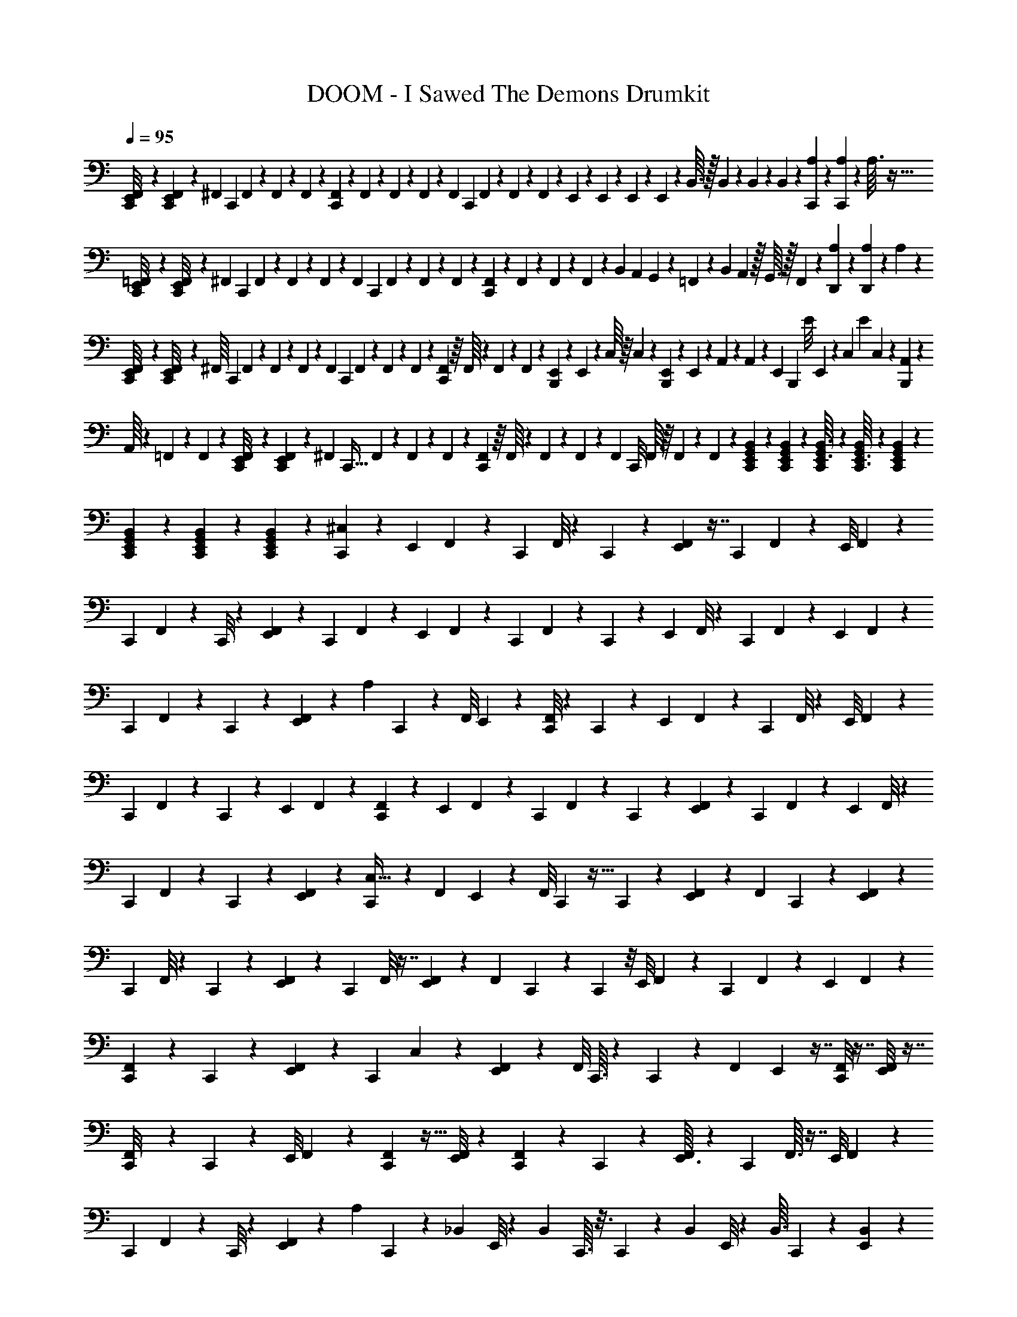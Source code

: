 X: 1
T: DOOM - I Sawed The Demons Drumkit
Z: ABC Generated by Starbound Composer v0.8.6
L: 1/4
Q: 1/4=95
K: C
[E,,/9F,,/9C,,/8] z/6 [F,,/9E,,29/252C,,5/36] z41/288 [z3/160^F,,17/224] [z7/60C,,11/80] F,,5/96 z23/224 F,,17/252 z5/72 F,,/24 z/10 [F,,11/140C,,3/20] z11/252 F,,7/90 z4/45 F,,5/72 z7/96 F,,5/96 z/15 [z/60F,,/10] C,,2/15 F,,2/35 z/14 F,,/14 z/14 F,,3/56 z5/56 E,,13/168 z/48 E,,11/144 z5/72 E,,/12 z5/96 E,,7/96 z/12 B,,3/32 z/32 B,,/12 z7/96 B,,23/288 z/18 B,,/18 z25/252 [A,19/224C,,9/70] z45/224 [A,/14C,,25/224] z11/56 A,3/32 z15/32 
[E,,5/48=F,,9/80C,,/8] z/6 [F,,/8E,,13/96C,,25/168] z11/84 [z/28^F,,13/168] [z/10C,,/7] F,,/15 z/12 F,,/12 z5/84 F,,2/35 z11/120 [z/120F,,5/72] [z9/70C,,11/80] F,,/14 z/14 F,,11/140 z7/120 F,,7/96 z11/160 [F,,11/140C,,11/90] z/14 F,,/20 z3/40 F,,3/40 z13/160 F,,9/224 z11/140 B,,3/20 [z9/70A,,13/90] G,,19/168 z5/168 =F,,13/112 z3/112 [z19/140B,,/7] A,,19/160 z/32 G,,3/32 z/32 F,,7/72 z/18 [A,19/288D,,5/63] z19/96 [A,5/72D,,17/168] z53/252 A,2/21 z11/24 
[E,,5/56C,,/8F,,/8] z43/224 [E,,35/288F,,35/288C,,/8] z37/288 [z5/224^F,,/16] [z17/140C,,13/84] F,,2/35 z13/140 F,,7/90 z/18 F,,/15 z11/160 [z/32F,,23/224] [z/9C,,/7] F,,17/252 z/14 F,,/12 z5/84 F,,11/168 z/12 [F,,/12C,,7/48] z/16 F,,/16 z/14 F,,11/140 z7/120 F,,/24 z/10 [E,,9/160B,,,29/160] z19/288 E,,7/90 z3/40 C,/16 z/16 C,/14 z11/140 [E,,11/160B,,,6/35] z15/224 E,,/14 z/14 A,,/14 z/14 A,,/14 z2/35 [z/70E,,7/90] [z/28B,,,5/28] [z/12E/8] E,,2/21 z9/224 [z/32C,7/96] [z3/28E/9] C,13/140 z7/90 [A,,/18B,,,13/72] z7/96 
A,,/16 z25/288 =F,,/18 z11/144 F,,13/144 z5/144 [E,,13/112C,,13/112F,,/8] z37/224 [E,,17/160F,,11/96C,,37/288] z23/160 [z/32^F,,7/96] [z/8C,,5/32] F,,/24 z17/168 F,,/14 z15/224 F,,5/96 z2/21 [F,,/14C,,/7] z/16 F,,/16 z3/40 F,,3/35 z/21 F,,/15 z11/160 [z/32F,,23/224] C,,/8 F,,/16 z/16 F,,/12 z5/84 F,,2/35 z11/120 [B,,/12E,,17/168C,,13/120G,,13/120] z11/56 [G,,11/140B,,11/140C,,11/140E,,11/140] z31/160 [G,,7/96C,,19/224E,,3/32B,,3/32] z5/24 [G,,3/40B,,/12E,,3/32C,,3/32] z/5 [G,,13/180B,,/10E,,/10C,,/10] z13/63 
[G,,/14B,,23/224E,,3/28C,,3/28] z/5 [B,,11/120G,,11/120E,,/10C,,9/80] z17/96 [B,,23/224G,,23/224E,,11/96C,,31/224] z13/63 [^C,/6C,,47/252] z53/144 [z/112E,,11/80] F,,3/28 z3/7 [z/56C,,/7] F,,/8 z/7 C,,25/168 z23/168 [F,,23/224E,,19/168] z7/16 [z/32C,,39/224] F,,/9 z31/72 [z/120E,,/8] F,,7/60 z41/96 
[z/160C,,27/224] F,,11/90 z11/72 C,,/8 z3/20 [E,,23/180F,,23/180] z19/45 [z/45C,,3/20] F,,25/252 z3/7 [z/36E,,5/36] F,,/9 z61/144 [z/48C,,13/112] F,,7/60 z23/160 C,,37/288 z17/126 [z/56E,,25/224] F,,/8 z3/7 [z/112C,,/7] F,,9/80 z67/160 [z/32E,,41/288] F,,/9 z121/288 
[z3/160C,,25/224] F,,9/70 z15/112 C,,13/112 z37/224 [E,,17/160F,,27/224] z37/90 [z2/63A,/6] C,,/7 z45/112 [z/80F,,/8] E,,17/140 z3/7 [C,,/8F,,/8] z9/56 C,,11/84 z2/15 [z3/140E,,9/70] F,,3/28 z3/7 [z/56C,,/7] F,,/8 z5/12 [z/48E,,/8] F,,9/80 z67/160 
[z/32C,,11/96] F,,/10 z3/20 C,,5/36 z41/288 [z3/160E,,25/224] F,,7/60 z41/96 [F,,27/224C,,37/288] z3/7 [z/140E,,17/126] F,,23/180 z59/144 [z3/112C,,9/80] F,,3/28 z33/224 C,,31/224 z/7 [E,,3/28F,,5/36] z31/70 [z3/140C,,11/80] F,,9/70 z57/140 [z/56E,,/7] F,,/8 z5/12 
[z/84C,,11/96] F,,17/140 z3/20 C,,17/140 z/7 [E,,5/42F,,29/224] z43/96 [C,,33/224C,5/32] z95/252 [z/36F,,19/144] E,,7/60 z17/40 [z/56F,,/8] C,,3/28 z5/32 C,,29/224 z17/112 [E,,9/80F,,9/80] z19/45 [z/36F,,17/126] C,,5/36 z37/90 [F,,9/70E,,11/80] z3/7 
[z/56C,,3/28] F,,/8 z/7 C,,3/28 z/6 [E,,11/96F,,2/15] z97/224 [z/224C,,19/140] F,,/8 z7/16 [F,,25/224E,,25/224] z3/7 [z/84F,,9/70] C,,2/21 z5/28 C,,/7 z/8 [z/56E,,/8] F,,17/126 z59/144 [z/80C,,15/112] F,,17/140 z3/7 [z/36E,,3/28] F,,/9 z37/90 
[C,,17/160F,,11/80] z37/224 C,,9/70 z11/70 [E,,3/28F,,/7] z99/224 [z/96C,,23/160] C,13/84 z11/28 [E,,5/42F,,29/224] z5/12 [z/32F,,/8] C,,3/32 z7/40 C,,7/60 z5/36 [z/36F,,31/252] E,,5/48 z7/16 [F,,/8C,,11/72] z7/16 [E,,/8F,,15/112] z7/16 
[C,,3/28F,,/8] z39/224 C,,25/224 z25/168 [z/120E,,/8] F,,9/70 z3/7 [C,,/7F,,/7] z13/32 [E,,/8F,,13/96] z97/224 [C,,3/28F,,19/140] z19/126 C,,17/126 z39/224 [E,,3/32F,,19/160] z25/56 [z5/224C,,/7] F,,3/32 z7/16 [z/56E,,/8] F,,3/28 z3/7 
[z3/140C,,23/224] F,,9/80 z7/48 C,,/8 z/6 [E,,3/28F,,5/36] z53/126 [z/72A,5/36] C,,23/168 z17/42 [z/96_B,,2/21] E,,/8 z121/288 [z5/288B,,23/288] C,,3/32 z3/16 C,,9/80 z13/90 [z/72B,,25/288] E,,/8 z5/12 [z/32B,,3/32] C,,19/160 z59/140 [B,,19/224E,,13/112] z131/288 
[B,,31/288C,,/9] z29/160 C,,21/160 z33/224 [B,,23/224E,,19/168] z7/16 [z/288B,,13/160] C,,17/126 z95/224 [z/96B,,3/32] E,,11/96 z93/224 [z5/224B,,19/224] C,,29/288 z13/72 C,,7/72 z11/72 [z/32B,,3/32] E,,3/32 z11/24 [z/168C,,13/96] B,,3/28 z3/7 [B,,3/32E,,/8] z107/224 
[B,,19/224C,,2/21] z17/96 C,,13/96 z41/288 [B,,7/72E,,5/36] z43/96 [z5/224C,23/160] C,,15/112 z31/80 [z/45F,,9/80] E,,17/126 z11/28 [z/32F,,3/28] C,,25/224 z19/112 C,,/8 z7/48 [z/96F,,/9] E,,11/96 z73/168 [F,,3/28C,,31/224] z11/24 [z/168E,,19/168] F,,3/28 z3/7 
[z/32C,,3/28] F,,3/32 z9/56 C,,27/224 z43/288 [z/63E,,31/252] F,,3/28 z109/252 [z/72C,,5/36] F,,7/72 z4/9 [z/84E,,/8] F,,23/224 z127/288 [C,,25/252F,,35/288] z5/28 C,,/7 z17/126 [z/288F,,/9] E,,25/224 z3/7 [z5/224F,,3/28] C,,/8 z95/224 [F,,3/28E,,31/224] z3/7 
[z/63F,,19/168] C,,/9 z/6 C,,/9 z/6 [F,,3/28E,,/9] z113/252 [A,11/126C,,13/90] z59/126 E,,/9 z4/9 C,,/9 z31/180 C,,9/80 z5/32 E,,11/96 z43/96 C,,13/96 z5/12 E,,/8 z73/168 
C,,3/28 z/6 C,,/9 z/6 E,,8/63 z103/224 [C,,13/96C,5/32] z17/42 E,,2/21 z11/60 [z/40A,3/20] C,,5/32 z103/288 E,,/9 z/7 [z/42C,25/168] C,,7/48 z13/32 E,,11/96 z/6 [C,,/7A,/7] z57/140 
E,,7/60 z5/42 [z/21C,10/63] C,,13/96 z79/224 [z17/252A,23/168] E,,41/288 z119/288 [E,,/9=F,,/9C,,8/63] z10/63 [F,,5/42E,,5/42C,,/7] z13/96 [z/32^F,,13/160] [z3/28C,,/7] F,,/14 z25/252 F,,19/288 z9/160 F,,7/120 z/12 [z/72F,,/12] [z31/252C,,19/144] F,,/14 z/14 F,,19/224 z5/96 F,,7/96 z17/224 [F,,9/112C,,/7] z/16 F,,/16 z/16 F,,/12 z7/96 F,,5/96 z7/96 E,,19/288 z/18 D,11/252 z2/21 E,,/12 z/24 =C,11/168 z17/168 
E,,13/168 z/28 =B,,11/140 z11/160 E,,23/224 z3/56 A,,3/56 z25/252 [A,13/180C,,29/252] z/5 [A,11/180C,,9/70] z2/9 A,/12 z17/36 [E,,23/288=F,,/9C,,/9] z19/96 [F,,/9E,,5/42C,,2/15] z37/288 [z5/224^F,,3/32] [z8/63C,,13/84] F,,/18 z4/45 F,,13/160 z5/96 F,,7/96 z/16 [z/32F,,23/224] [z/9C,,/7] F,,11/144 z13/144 F,,19/288 z9/160 F,,9/140 z13/168 [F,,17/168C,,23/168] z5/112 F,,/16 z/14 F,,19/224 z5/96 F,,7/96 z17/224 C,/7 
[z/8B,,3/20] A,,/8 z/32 G,,25/224 z3/224 [z13/96B,,5/32] A,,7/48 G,,5/48 z5/168 =F,,3/28 z9/224 [A,15/224D,,3/32] z3/14 [A,/18D,,/12] z2/9 A,5/63 z13/28 [E,,2/21C,,3/28F,,3/28] z11/60 [E,,4/35F,,4/35C,,11/90] z19/140 [z7/180^F,,11/140] [z/9C,,41/288] F,,/20 z13/140 F,,17/224 z15/224 F,,13/224 z19/224 [F,,/14C,,13/84] z/14 F,,/14 z2/35 F,,11/120 z/24 F,,7/96 z/16 [z/32F,,23/224] C,,/8 F,,3/40 z7/90 
F,,19/288 z9/160 F,,7/120 z/12 [E,,5/72B,,,13/72] z/18 E,,/12 z/16 =F,,11/144 z11/180 F,,13/160 z/16 [E,,7/96B,,,53/288] z/18 E,,13/144 z/16 C,5/72 z/18 C,3/32 z11/224 [z3/224E,,/14] [z7/160B,,,17/96] [z11/120E17/140] E,,/12 z3/56 [z/112F,,9/224] E/8 F,,9/112 z11/168 [z/96B,,,19/96] A,,17/288 z5/63 A,,5/84 z/12 C,/18 z11/126 C,/14 z4/63 [E,,7/72C,,7/72F,,/9] z/6 [E,,13/120F,,13/120C,,23/168] z3/20 [z3/140^F,,3/40] [z3/28C,,/7] F,,/14 z3/32 F,,/16 z19/288 F,,17/288 z3/32 [z/72F,,3/40] [z/9C,,41/288] F,,/14 z11/140 F,,13/180 z4/63 
F,,/14 z5/84 [z/84F,,/12] C,,13/84 F,,5/84 z2/35 F,,13/160 z5/96 F,,7/96 z/16 [B,,23/224E,,11/96C,,/8G,,/8] z13/63 [G,,19/288B,,19/288C,,5/63E,,5/63] z19/96 [G,,/12C,,17/168E,,17/168B,,17/168] z3/16 [G,,3/32B,,3/32E,,5/48C,,13/112] z3/16 [G,,19/224B,,17/160E,,17/160C,,11/96] z11/56 [G,,5/56B,,5/56E,,3/32C,,3/32] z43/224 [B,,3/32G,,3/32E,,3/32C,,3/32] z5/28 [B,,23/224G,,23/224E,,23/224C,,17/140] z17/96 [z/96C,,5/24] ^C,49/288 z13/36 [z/36E,,/7] F,,7/72 z25/56 
[C,,3/28F,,3/28] z6/35 C,,11/90 z11/72 [F,,3/32E,,/8] z103/224 [F,,8/63C,,13/84] z119/288 [z/32E,,41/288] F,,3/28 z3/7 [z5/252C,,27/224] F,,/9 z7/48 C,,/8 z5/32 [z3/224E,,11/96] F,,25/224 z95/224 [z/42C,,25/168] F,,11/96 z41/96 [z/96E,,/8] F,,/8 z13/32 
[z/32C,,5/36] F,,25/224 z25/168 C,,23/168 z15/112 [z/112E,,13/112] F,,31/252 z31/72 [z/72C,,5/32] F,,/9 z5/12 [z/36E,,5/36] F,,/9 z119/288 [z/32C,,/8] F,,/9 z5/36 C,,5/36 z37/252 [z/168E,,3/28] F,,/8 z17/42 [z5/224A,23/168] C,,37/288 z53/126 [F,,3/28E,,17/126] z9/20 
[C,,17/140F,,17/140] z33/224 C,,41/288 z5/36 [z/36E,,/8] F,,/9 z61/144 [z/48C,,17/112] F,,/9 z31/72 [z/72E,,/8] F,,/9 z5/12 [z/84C,,5/42] F,,19/168 z19/120 C,,17/140 z33/224 [z/32E,,/8] F,,/9 z107/252 [z/168C,,11/84] F,,11/96 z41/96 [z/96E,,13/96] F,,/8 z95/224 
[z3/224C,,3/28] F,,/8 z13/96 C,,2/15 z3/20 [z/120E,,9/80] F,,/8 z5/12 [z/36C,,5/36] F,,37/288 z13/32 [z/112E,,13/112] F,,31/252 z26/63 [z/56C,,25/224] F,,/8 z/7 C,,17/126 z5/36 [E,,5/42F,,5/42] z97/224 [C,,41/288C,5/32] z7/18 [z/28F,,/7] E,,3/28 z3/7 
[z/84F,,9/70] C,,7/60 z11/70 C,,25/224 z39/224 [E,,3/28F,,3/28] z7/16 [z/80F,,/8] C,,2/15 z5/12 [F,,/8E,,5/36] z7/16 [z/112C,,3/32] F,,23/168 z/8 C,,5/48 z19/112 [E,,25/224F,,/7] z7/16 [z/96C,,13/96] F,,/8 z5/12 [z/96F,,/8] E,,/8 z7/16 
[C,,25/224F,,25/224] z11/70 C,,11/80 z7/48 [z/96E,,7/60] F,,11/96 z73/168 [C,,17/126F,,17/126] z59/144 [z/48E,,15/112] F,,/8 z5/12 [C,,/10F,,/7] z29/160 C,,25/224 z11/70 [z/80E,,17/160] F,,13/112 z3/7 [C,,/7C,39/224] z13/32 [E,,/8F,,29/224] z67/160 
[z3/160F,,17/140] C,,23/224 z5/28 C,,3/28 z/7 [z/32F,,/8] E,,25/224 z3/7 [F,,9/70C,,23/168] z31/70 [E,,3/28F,,17/126] z7/16 [z/80C,,9/80] F,,2/15 z11/84 C,,5/42 z/6 [E,,3/28F,,5/36] z31/70 [z/80C,,19/120] F,,13/112 z59/140 [z/140E,,19/160] F,,/7 z13/32 
[C,,3/32F,,13/96] z3/16 C,,/8 z7/48 [z/96E,,/8] F,,/8 z7/16 [z/224C,,13/96] F,,3/28 z3/7 [z5/224E,,23/168] F,,11/96 z5/12 [z/56C,,7/72] F,,3/28 z5/32 C,,13/96 z7/48 [z/80E,,9/80] F,,2/15 z8/21 [z/126A,/7] C,,11/72 z29/72 [z/45_B,,7/72] E,,7/60 z17/42 
[z/35B,,2/21] C,,/10 z7/40 C,,/8 z5/36 [z5/288B,,23/288] E,,/8 z67/160 [z/120B,,/10] C,,13/96 z13/32 [z/32E,,/7] B,,11/160 z37/80 [z/112B,,5/48] C,,3/28 z37/224 C,,/8 z5/32 [B,,7/72E,,7/72] z4/9 [z/48B,,/12] C,,/8 z59/144 [B,,13/144E,,17/126] z67/144 
[z/126B,,5/63] C,,13/126 z23/126 C,,13/112 z15/112 [z/35B,,2/21] E,,13/120 z53/120 [z/160C,,17/120] B,,3/32 z7/16 [z/48B,,5/48] E,,19/168 z3/7 [B,,/10C,,/9] z23/120 C,,/8 z7/48 [B,,7/80E,,/8] z9/20 [z/40C,3/20] C,,/8 z2/5 [z/35F,,/10] E,,17/140 z2/5 
[z/45F,,9/80] C,,/9 z/6 C,,/8 z11/72 [z/126F,,/9] E,,4/35 z13/30 [z/60F,,7/60] C,,19/160 z69/160 [z/60E,,21/160] F,,11/96 z67/160 [z/120C,,/10] F,,19/168 z19/126 C,,17/126 z/7 [E,,/8F,,/8] z7/16 [z/48C,,/8] F,,2/21 z25/56 [F,,7/72E,,7/72] z115/252 
[z/112C,,25/252] F,,11/112 z29/168 C,,/8 z11/84 [z/126F,,3/28] E,,23/180 z77/180 [z/126F,,7/72] C,,11/84 z5/12 [F,,7/60E,,13/96] z79/180 [z/90F,,/9] C,,/10 z/6 C,,/8 z7/48 [z/80F,,9/80] E,,9/80 z7/16 [A,/10C,,/7] z37/80 E,,13/112 z109/252 
C,,13/126 z5/28 C,,31/224 z33/224 E,,3/28 z55/126 C,,17/126 z3/7 E,,4/35 z13/30 C,,5/48 z25/144 C,,31/288 z49/288 E,,/9 z11/24 [z/96C,/6] C,,31/224 z11/28 E,,/9 z13/72 
[z5/168A,7/48] C,,23/168 z3/8 E,,2/21 z37/224 [z5/288C,37/288] C,,5/36 z5/12 E,,/9 z/6 [z/72C,,7/45] A,13/96 z13/32 E,,3/28 z29/252 [z/18C,/6] C,,5/36 z35/96 [z5/96A,/8] E,,/8 z31/72 [E,,/9=F,,/9C,,/9] z/6 [F,,11/96E,,/8C,,2/15] z13/96 
[z/48^F,,/12] [z/8C,,7/48] F,,7/144 z7/72 F,,13/168 z13/224 F,,/16 z3/32 [F,,/12C,,/7] z/24 F,,/16 z13/144 F,,13/180 z9/160 F,,/16 z13/160 [F,,13/140C,,11/80] z2/35 F,,/20 z/12 F,,7/96 z13/224 F,,15/224 z23/288 =C,5/36 [z5/36=B,,5/32] A,,/9 z/32 G,,25/224 z/42 [z2/15B,,13/84] A,,13/90 G,,7/72 z/24 =F,,2/21 z11/252 [A,5/72D,,13/144] z5/24 [A,/16D,,/12] z31/144 A,5/63 z13/28 [E,,9/70F,,9/70C,,23/168] z11/70 
[F,,25/224E,,29/252C,,/7] z31/224 [z2/63^F,,/14] [z/9C,,41/288] F,,/18 z11/126 F,,5/63 z5/72 F,,7/120 z7/80 [F,,3/32C,,7/48] z9/224 F,,/14 z11/168 F,,11/120 z7/160 F,,/16 z3/32 [F,,/12C,,/7] z5/84 F,,2/35 z7/90 F,,13/180 z9/160 F,,5/96 z11/120 E,,11/180 z7/180 D,11/160 z13/160 E,,3/40 z3/56 C,/14 z3/32 E,,19/224 z/28 B,,15/224 z17/224 E,,13/140 z/20 A,,/14 z2/21 [A,/12C,,/9] z7/36 [A,/18C,,/9] z3/14 A,3/35 z43/90 
[E,,5/63C,,/9=F,,/9] z31/168 [E,,11/96F,,11/96C,,23/168] z23/160 [z3/140^F,,4/45] [z13/112C,,33/224] F,,/16 z3/32 F,,7/96 z/18 F,,4/63 z5/56 [F,,/12C,,5/32] z/24 F,,/12 z7/96 F,,19/288 z5/72 F,,11/168 z/14 [z/112F,,23/224] C,,7/48 F,,5/84 z11/168 F,,13/168 z13/224 F,,/16 z3/32 [E,,/18B,,,5/28] z5/72 E,,3/40 z7/90 =F,,11/252 z/14 F,,17/224 z7/96 [z/120E,,5/72] [z11/80B,,,27/160] E,,13/144 z/18 C,/18 z19/252 C,/14 z13/224 [z/160E,,7/96] [z9/160B,,,29/160] [z19/288E35/288] E,,13/144 z/16 [z/56F,,3/56] [z3/28E31/224] F,,3/32 z7/96 [A,,/18B,,,4/21] z13/144 
A,,/16 z/12 C,/24 z/12 C,7/96 z13/224 [E,,11/112C,,11/112F,,5/42] z3/16 [E,,3/32F,,3/32C,,/9] z5/32 [z/36^F,,/14] [z/9C,,37/288] F,,/18 z23/252 F,,19/252 z/18 F,,/18 z13/144 [z/112F,,9/112] [z9/70C,,33/224] F,,13/160 z/16 F,,19/224 z11/252 F,,7/90 z3/40 [F,,/12C,,5/32] z7/96 F,,5/96 z5/84 F,,5/63 z5/72 F,,7/120 z7/80 [B,,3/32E,,5/48C,,5/48G,,5/48] z17/96 [G,,13/168B,,11/120C,,11/120E,,11/120] z3/14 [G,,/14C,,/12E,,3/32B,,3/32] z13/63 [G,,13/180B,,5/63E,,5/63C,,7/72] z23/120 [G,,5/72B,,17/168E,,17/168C,,13/120] z53/252 
[G,,19/224B,,19/224E,,2/21C,,2/21] z31/160 [B,,7/80G,,7/80E,,/10C,,/10] z29/144 [B,,5/72G,,23/288E,,23/288C,,/9] z23/120 [z/60C,,29/140] ^C,/6 z8/21 [F,,11/112E,,19/140] z67/144 [C,,7/72F,,/9] z/6 C,,23/168 z15/112 [z/112E,,/8] F,,3/28 z25/56 [z/72C,,9/56] F,,/9 z3/7 [z3/140E,,15/112] F,,/10 z9/20 
[C,,/10F,,/9] z3/20 C,,/7 z25/168 [z/120E,,/8] F,,7/60 z13/30 [z/90C,,11/90] F,,/9 z77/180 [z/35E,,23/180] F,,3/28 z29/70 [z/45C,,17/140] F,,23/180 z19/160 C,,41/288 z/6 [E,,7/72F,,/9] z7/16 [z/112C,,5/32] F,,9/70 z17/40 [z/72E,,/8] F,,/9 z3/7 
[z/112C,,19/168] F,,/8 z7/48 C,,/8 z13/96 [z/32E,,/8] F,,/9 z121/288 [z/96A,19/160] C,,23/168 z93/224 [F,,27/224E,,27/224] z61/140 [C,,23/180F,,23/180] z5/36 C,,5/36 z13/90 [z/70E,,9/80] F,,3/28 z115/252 [F,,/9C,,37/288] z61/144 [z/112E,,/8] F,,9/70 z57/140 
[z2/63C,,25/224] F,,/9 z/7 C,,17/126 z19/126 [z3/140E,,19/168] F,,9/80 z13/32 [z/32C,,5/32] F,,/9 z31/72 [z/120E,,/8] F,,9/70 z93/224 [z5/288C,,17/160] F,,/9 z11/72 C,,/8 z/7 [z/140E,,17/126] F,,23/180 z19/45 [z/45C,,2/15] F,,23/180 z2/5 [z/36E,,/8] F,,/9 z61/144 
[C,,5/48F,,/8] z/6 C,,/8 z25/168 [E,,25/224F,,25/224] z43/96 [z/84C,,7/48] C,/7 z65/168 [z/96F,,/8] E,,/8 z7/16 [F,,25/224C,,25/224] z19/112 C,,13/112 z13/84 [z/96F,,7/60] E,,17/160 z17/40 [z/56F,,/8] C,,17/126 z19/45 [F,,17/140E,,17/140] z3/7 
[z/36C,,3/28] F,,11/90 z19/140 C,,3/28 z11/70 [z/80E,,9/70] F,,11/80 z57/140 [F,,/7C,,/7] z13/32 [z/96F,,/8] E,,/8 z71/168 [z/224F,,29/224] C,,11/96 z/6 C,,5/36 z41/288 [z/96E,,19/160] F,,13/120 z13/30 [z/96C,,11/84] F,,37/288 z53/126 [z/42E,,17/126] F,,5/42 z45/112 
[z/80C,,5/48] F,,2/15 z13/96 C,,/8 z5/32 [z/36E,,3/28] F,,7/72 z17/40 [z/80C,,3/20] C,7/48 z67/168 [E,,25/224F,,25/224] z7/16 [z/96F,,/8] C,,11/96 z27/160 C,,9/80 z7/48 [z/168F,,/8] E,,29/224 z7/16 [F,,19/160C,,13/96] z13/30 [z/96E,,11/84] F,,27/224 z23/56 
[z/56C,,/8] F,,17/126 z37/288 C,,29/224 z17/112 [E,,9/80F,,15/112] z9/20 [F,,5/36C,,3/20] z37/90 [E,,7/60F,,11/80] z37/84 [C,,17/168F,,/7] z31/168 C,,3/28 z/6 [z/84E,,11/96] F,,17/140 z29/70 [z/224C,,37/252] F,,/8 z7/16 [z/96E,,19/160] F,,13/120 z13/30 
[z/96C,,2/21] F,,27/224 z19/140 C,,19/160 z5/32 [z/56E,,/8] F,,17/126 z7/18 [z/48A,7/48] C,,15/112 z89/224 [z/32_B,,23/224] E,,3/28 z95/224 [z/96B,,17/224] C,,11/96 z37/224 C,,9/70 z23/160 [z3/224B,,7/96] E,,3/28 z3/7 [z3/224B,,3/28] C,,23/160 z29/70 [B,,23/252E,,5/42] z137/288 
[B,,17/224C,,23/288] z27/140 C,,7/60 z13/84 [z/84E,,13/112] B,,/12 z4/9 [z/72B,,4/45] C,,/8 z5/12 [z/84B,,/12] E,,17/140 z49/120 [z/24B,,5/48] C,,3/32 z5/32 C,,/7 z17/126 [z/72B,,7/72] E,,11/96 z101/224 [B,,17/168C,,/7] z31/72 [z5/288B,,/9] E,,/8 z41/96 
[B,,/12C,,7/72] z13/72 C,,17/126 z39/224 [B,,17/224E,,3/32] z73/168 [z5/168C,19/120] C,,9/70 z63/160 [z/32F,,17/160] E,,/8 z13/32 [z5/224F,,3/32] C,,23/224 z17/96 C,,19/168 z19/126 [F,,/9E,,35/288] z11/24 [F,,11/96C,,/8] z7/16 [z3/224E,,27/224] F,,3/28 z99/224 
[C,,3/32F,,/8] z5/28 C,,17/140 z19/120 [z/168E,,19/168] F,,3/28 z3/7 [z/32C,,/7] F,,23/288 z29/63 [F,,2/21E,,13/112] z4/9 [z/72C,,31/288] F,,7/72 z8/45 C,,19/140 z27/224 [z5/224F,,35/288] E,,19/168 z5/12 [z/72F,,19/168] C,,17/126 z73/168 [F,,17/168E,,/8] z37/84 
[z/96F,,/9] C,,11/96 z/6 C,,7/72 z43/252 [F,,3/28E,,3/28] z11/24 [A,/12C,,13/96] z11/24 E,,/9 z29/63 C,,2/21 z/6 C,,/8 z11/72 E,,/9 z4/9 C,,7/48 z59/144 E,,35/288 z7/16 
C,,25/224 z19/112 C,,5/48 z17/96 E,,11/96 z11/24 [C,,7/48C,13/84] z19/48 E,,19/168 z5/28 [z/36A,5/36] C,,37/288 z85/224 E,,13/126 z37/252 [z5/252C,17/112] C,,10/63 z25/63 E,,/9 z/6 [z/90C,,11/72] A,17/120 z49/120 
E,,9/80 z/8 [z5/144C,5/32] C,,17/126 z23/63 [z17/288A,17/126] E,,/8 
